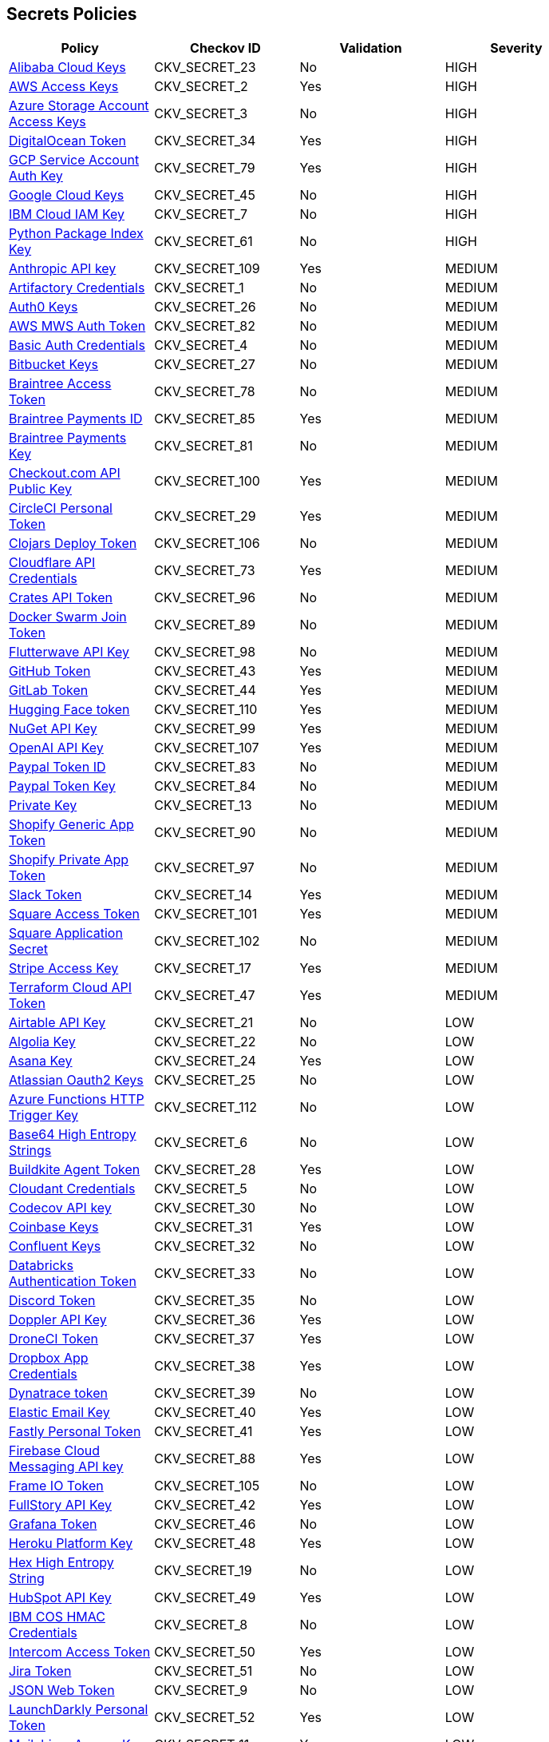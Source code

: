 == Secrets Policies

[width=85%]
[cols="1,1,1,1"]
|===
|Policy|Checkov ID|Validation | Severity

|xref:git-secrets-23.adoc[Alibaba Cloud Keys]
|CKV_SECRET_23
|No
|HIGH

|xref:git-secrets-2.adoc[AWS Access Keys]
|CKV_SECRET_2
|Yes
|HIGH

|xref:git-secrets-3.adoc[Azure Storage Account Access Keys]
|CKV_SECRET_3
|No
|HIGH

|xref:git-secrets-34.adoc[DigitalOcean Token]
|CKV_SECRET_34
|Yes
|HIGH

|xref:git-secrets-79.adoc[GCP Service Account Auth Key]
|CKV_SECRET_79
|Yes
|HIGH

|xref:git-secrets-45.adoc[Google Cloud Keys]
|CKV_SECRET_45
|No
|HIGH

|xref:git-secrets-7.adoc[IBM Cloud IAM Key]
|CKV_SECRET_7
|No
|HIGH

|xref:git-secrets-61.adoc[Python Package Index Key]
|CKV_SECRET_61
|No
|HIGH

|xref:git-secrets-109.adoc[Anthropic API key]
|CKV_SECRET_109
|Yes
|MEDIUM

|xref:git-secrets-1.adoc[Artifactory Credentials]
|CKV_SECRET_1
|No
|MEDIUM

|xref:git-secrets-26.adoc[Auth0 Keys]
|CKV_SECRET_26
|No
|MEDIUM

|xref:git-secrets-82.adoc[AWS MWS Auth Token]
|CKV_SECRET_82
|No
|MEDIUM

|xref:git-secrets-4.adoc[Basic Auth Credentials]
|CKV_SECRET_4
|No
|MEDIUM

|xref:git-secrets-27.adoc[Bitbucket Keys]
|CKV_SECRET_27
|No
|MEDIUM

|xref:git-secrets-78.adoc[Braintree Access Token]
|CKV_SECRET_78
|No
|MEDIUM

|xref:git-secrets-85.adoc[Braintree Payments ID]
|CKV_SECRET_85
|Yes
|MEDIUM

|xref:git-secrets-81.adoc[Braintree Payments Key]
|CKV_SECRET_81
|No
|MEDIUM

|xref:git-secrets-100.adoc[Checkout.com API Public Key]
|CKV_SECRET_100
|Yes
|MEDIUM

|xref:git-secrets-29.adoc[CircleCI Personal Token]
|CKV_SECRET_29
|Yes
|MEDIUM

|xref:git-secrets-106.adoc[Clojars Deploy Token]
|CKV_SECRET_106
|No
|MEDIUM

|xref:git-secrets-73.adoc[Cloudflare API Credentials]
|CKV_SECRET_73
|Yes
|MEDIUM

|xref:git-secrets-96.adoc[Crates API Token]
|CKV_SECRET_96
|No
|MEDIUM

|xref:git-secrets-89.adoc[Docker Swarm Join Token]
|CKV_SECRET_89
|No
|MEDIUM

|xref:git-secrets-98.adoc[Flutterwave API Key]
|CKV_SECRET_98
|No
|MEDIUM

|xref:git-secrets-43.adoc[GitHub Token]
|CKV_SECRET_43
|Yes
|MEDIUM

|xref:git-secrets-44.adoc[GitLab Token]
|CKV_SECRET_44
|Yes
|MEDIUM

|xref:git-secrets-110.adoc[Hugging Face token]
|CKV_SECRET_110
|Yes
|MEDIUM

|xref:git-secrets-99.adoc[NuGet API Key]
|CKV_SECRET_99
|Yes
|MEDIUM

|xref:git-secrets-107.adoc[OpenAI API Key]
|CKV_SECRET_107
|Yes
|MEDIUM

|xref:git-secrets-83.adoc[Paypal Token ID]
|CKV_SECRET_83
|No
|MEDIUM

|xref:git-secrets-84.adoc[Paypal Token Key]
|CKV_SECRET_84
|No
|MEDIUM

|xref:git-secrets-13.adoc[Private Key]
|CKV_SECRET_13
|No
|MEDIUM

|xref:git-secrets-90.adoc[Shopify Generic App Token]
|CKV_SECRET_90
|No
|MEDIUM

|xref:git-secrets-97.adoc[Shopify Private App Token]
|CKV_SECRET_97
|No
|MEDIUM

|xref:git-secrets-14.adoc[Slack Token]
|CKV_SECRET_14
|Yes
|MEDIUM

|xref:git-secrets-101.adoc[Square Access Token]
|CKV_SECRET_101
|Yes
|MEDIUM

|xref:git-secrets-102.adoc[Square Application Secret]
|CKV_SECRET_102
|No
|MEDIUM

|xref:git-secrets-17.adoc[Stripe Access Key]
|CKV_SECRET_17
|Yes
|MEDIUM

|xref:git-secrets-47.adoc[Terraform Cloud API Token]
|CKV_SECRET_47
|Yes
|MEDIUM

|xref:git-secrets-21.adoc[Airtable API Key]
|CKV_SECRET_21
|No
|LOW

|xref:git-secrets-22.adoc[Algolia Key]
|CKV_SECRET_22
|No
|LOW

|xref:git-secrets-24.adoc[Asana Key]
|CKV_SECRET_24
|Yes
|LOW

|xref:git-secrets-25.adoc[Atlassian Oauth2 Keys]
|CKV_SECRET_25
|No
|LOW

|xref:git-secrets-112.adoc[Azure Functions HTTP Trigger Key]
|CKV_SECRET_112
|No
|LOW

|xref:git-secrets-6.adoc[Base64 High Entropy Strings]
|CKV_SECRET_6
|No
|LOW

|xref:git-secrets-28.adoc[Buildkite Agent Token]
|CKV_SECRET_28
|Yes
|LOW

|xref:git-secrets-5.adoc[Cloudant Credentials]
|CKV_SECRET_5
|No
|LOW

|xref:git-secrets-30.adoc[Codecov API key]
|CKV_SECRET_30
|No
|LOW

|xref:git-secrets-31.adoc[Coinbase Keys]
|CKV_SECRET_31
|Yes
|LOW

|xref:git-secrets-32.adoc[Confluent Keys]
|CKV_SECRET_32
|No
|LOW

|xref:git-secrets-33.adoc[Databricks Authentication Token]
|CKV_SECRET_33
|No
|LOW

|xref:git-secrets-35.adoc[Discord Token]
|CKV_SECRET_35
|No
|LOW

|xref:git-secrets-36.adoc[Doppler API Key]
|CKV_SECRET_36
|Yes
|LOW

|xref:git-secrets-37.adoc[DroneCI Token]
|CKV_SECRET_37
|Yes
|LOW

|xref:git-secrets-38.adoc[Dropbox App Credentials]
|CKV_SECRET_38
|Yes
|LOW

|xref:git-secrets-39.adoc[Dynatrace token]
|CKV_SECRET_39
|No
|LOW

|xref:git-secrets-40.adoc[Elastic Email Key]
|CKV_SECRET_40
|Yes
|LOW

|xref:git-secrets-41.adoc[Fastly Personal Token]
|CKV_SECRET_41
|Yes
|LOW

|xref:git-secrets-88.adoc[Firebase Cloud Messaging API key]
|CKV_SECRET_88
|Yes
|LOW

|xref:git-secrets-105.adoc[Frame IO Token]
|CKV_SECRET_105
|No
|LOW

|xref:git-secrets-42.adoc[FullStory API Key]
|CKV_SECRET_42
|Yes
|LOW

|xref:git-secrets-46.adoc[Grafana Token]
|CKV_SECRET_46
|No
|LOW

|xref:git-secrets-48.adoc[Heroku Platform Key]
|CKV_SECRET_48
|Yes
|LOW

|xref:git-secrets-19.adoc[Hex High Entropy String]
|CKV_SECRET_19
|No
|LOW

|xref:git-secrets-49.adoc[HubSpot API Key]
|CKV_SECRET_49
|Yes
|LOW

|xref:git-secrets-8.adoc[IBM COS HMAC Credentials]
|CKV_SECRET_8
|No
|LOW

|xref:git-secrets-50.adoc[Intercom Access Token]
|CKV_SECRET_50
|Yes
|LOW

|xref:git-secrets-51.adoc[Jira Token]
|CKV_SECRET_51
|No
|LOW

|xref:git-secrets-9.adoc[JSON Web Token]
|CKV_SECRET_9
|No
|LOW

|xref:git-secrets-52.adoc[LaunchDarkly Personal Token]
|CKV_SECRET_52
|Yes
|LOW

|xref:git-secrets-11.adoc[Mailchimp Access Key]
|CKV_SECRET_11
|Yes
|LOW

|xref:git-secrets-104.adoc[Mailgun Domain Sending Key]
|CKV_SECRET_104
|No
|LOW

|xref:git-secrets-94.adoc[Mailgun Primary Account API Key]
|CKV_SECRET_94
|No
|LOW

|xref:git-secrets-91.adoc[Mapbox Token]
|CKV_SECRET_91
|No
|LOW

|xref:git-secrets-111.adoc[Microsoft Teams webhook]
|CKV_SECRET_111
|No
|LOW

|xref:git-secrets-77.adoc[MongoDB Connection String]
|CKV_SECRET_77
|No
|LOW

|xref:git-secrets-53.adoc[Netlify Token]
|CKV_SECRET_53
|Yes
|LOW

|xref:git-secrets-54.adoc[New Relic Key]
|CKV_SECRET_54
|Yes
|LOW

|xref:git-secrets-55.adoc[Notion Integration Token]
|CKV_SECRET_55
|Yes
|LOW

|xref:git-secrets-12.adoc[NPM Token]
|CKV_SECRET_12
|No
|LOW

|xref:git-secrets-56.adoc[Okta Token]
|CKV_SECRET_56
|No
|LOW

|xref:git-secrets-57.adoc[PagerDuty Authorization Token]
|CKV_SECRET_57
|Yes
|LOW

|xref:git-secrets-58.adoc[PlanetScale Token]
|CKV_SECRET_58
|No
|LOW

|xref:git-secrets-59.adoc[Postman API Key]
|CKV_SECRET_59
|Yes
|LOW

|xref:git-secrets-93.adoc[PubNub Publish Key]
|CKV_SECRET_93
|No
|LOW

|xref:git-secrets-92.adoc[PubNub Subscription Key]
|CKV_SECRET_92
|Yes
|LOW

|xref:git-secrets-60.adoc[Pulumi Access Token]
|CKV_SECRET_60
|Yes
|LOW

|xref:git-secrets-80.adoc[Random High Entropy String]
|CKV_SECRET_80
|No
|LOW

|xref:git-secrets-62.adoc[RapidAPI Key]
|CKV_SECRET_62
|Yes
|LOW

|xref:git-secrets-63.adoc[Readme API Key]
|CKV_SECRET_63
|Yes
|LOW

|xref:git-secrets-64.adoc[RubyGems API Key]
|CKV_SECRET_64
|Yes
|LOW

|xref:git-secrets-108.adoc[Samsara API Key]
|CKV_SECRET_108
|No
|LOW

|xref:git-secrets-76.adoc[Scalr API Token]
|CKV_SECRET_76
|No
|LOW

|xref:git-secrets-87.adoc[SendGrid Key]
|CKV_SECRET_87
|Yes
|LOW

|xref:git-secrets-95.adoc[SendinBlue Key]
|CKV_SECRET_95
|Yes
|LOW

|xref:git-secrets-65.adoc[Sentry Token]
|CKV_SECRET_65
|Yes
|LOW

|xref:git-secrets-15.adoc[SoftLayer Credentials]
|CKV_SECRET_15
|No
|LOW

|xref:git-secrets-86.adoc[SonarQube Token]
|CKV_SECRET_86
|Yes
|LOW

|xref:git-secrets-66.adoc[Splunk User Credentials]
|CKV_SECRET_66
|Yes
|LOW

|xref:git-secrets-16.adoc[Square OAuth Secret]
|CKV_SECRET_16
|No
|LOW

|xref:git-secrets-67.adoc[Sumo Logic Keys]
|CKV_SECRET_67
|No
|LOW

|xref:git-secrets-68.adoc[Telegram Bot Token]
|CKV_SECRET_68
|Yes
|LOW

|xref:git-secrets-69.adoc[Travis Personal Token]
|CKV_SECRET_69
|Yes
|LOW

|xref:git-secrets-18.adoc[Twilio Access Key]
|CKV_SECRET_18
|No
|LOW

|xref:git-secrets-70.adoc[Typeform API Token]
|CKV_SECRET_70
|Yes
|LOW

|xref:git-secrets-103.adoc[Typeform Personal Access Token]
|CKV_SECRET_103
|No
|LOW

|xref:git-secrets-71.adoc[Vault Unseal Key]
|CKV_SECRET_71
|No
|LOW

|xref:git-secrets-74.adoc[Vercel API Token]
|CKV_SECRET_74
|Yes
|LOW

|xref:git-secrets-75.adoc[Webflow API Token]
|CKV_SECRET_75
|Yes
|LOW

|xref:git-secrets-72.adoc[Yandex Predictor API key]
|CKV_SECRET_72
|Yes
|LOW

|xref:git-secrets-113.adoc[MonkeyLearn API Key]
|CKV_SECRET_113
|No
|MEDIUM

|xref:git-secrets-114.adoc[Clarifai API Key]
|CKV_SECRET_114
|No
|MEDIUM

|xref:git-secrets-115.adoc[Azure Machine Learning web service API key]
|CKV_SECRET_115
|No
|MEDIUM

|===
